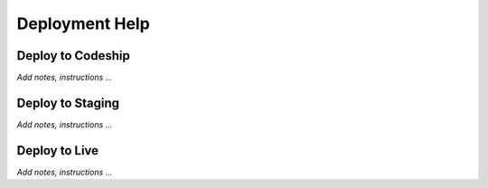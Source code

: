 ***************
Deployment Help
***************

Deploy to Codeship
==================
*Add notes, instructions ...*

Deploy to Staging
=================
*Add notes, instructions ...*


Deploy to Live
==============
*Add notes, instructions ...*
